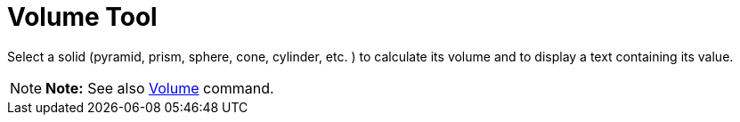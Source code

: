 = Volume Tool

Select a solid (pyramid, prism, sphere, cone, cylinder, etc. ) to calculate its volume and to display a text containing
its value.

[NOTE]

====

*Note:* See also xref:/commands/Volume_Command.adoc[Volume] command.

====

